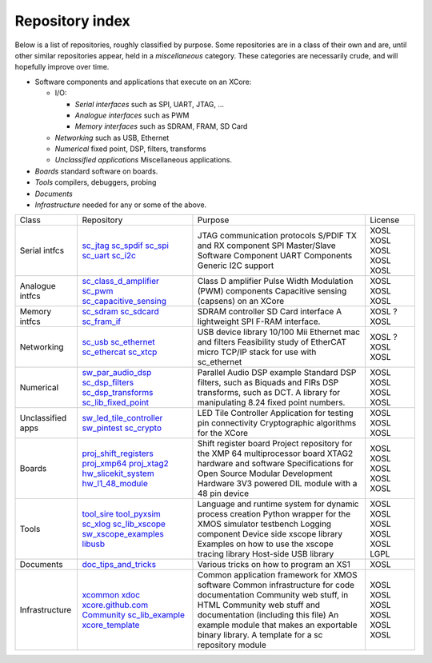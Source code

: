 Repository index
----------------

Below is a list of repositories, roughly classified by purpose. Some
repositories are in a class of their own and are, until other similar
repositories appear, held in a *miscellaneous* category. These categories
are necessarily crude, and will hopefully improve over time.

- Software components and applications that execute on an XCore:

  - I/O:

    - *Serial interfaces* such as SPI, UART, JTAG, ...

    - *Analogue interfaces* such as PWM

    - *Memory interfaces* such as SDRAM, FRAM, SD Card

  - *Networking* such as USB, Ethernet

  - *Numerical* fixed point, DSP, filters, transforms

  - *Unclassified applications* Miscellaneous applications.

- *Boards* standard software on boards.

- *Tools* compilers, debuggers, probing

- *Documents* 

- *Infrastructure* needed for any or some of the above.

+-----------------+----------------------------------------------------------------------------+-------------------------------------------------------------+-------+
|Class            | Repository                                                                 | Purpose                                                     |License|
+-----------------+----------------------------------------------------------------------------+-------------------------------------------------------------+-------+
|Serial intfcs    | `sc_jtag <http://github.com/xcore/sc_jtag>`_                               | JTAG communication protocols                                | XOSL  |
|                 | `sc_spdif <http://github.com/xcore/sc_spdif>`_                             | S/PDIF TX and RX component                                  | XOSL  |
|                 | `sc_spi <http://github.com/xcore/sc_spi>`_                                 | SPI Master/Slave Software Component                         | XOSL  |
|                 | `sc_uart <http://github.com/xcore/sc_uart>`_                               | UART Components                                             | XOSL  |
|                 | `sc_i2c <http://github.com/xcore/sc_i2c>`_                                 | Generic I2C support                                         | XOSL  |
+-----------------+----------------------------------------------------------------------------+-------------------------------------------------------------+-------+
|Analogue intfcs  | `sc_class_d_amplifier <http://github.com/xcore/sc_class_d_amplifier>`_     | Class D amplifier                                           | XOSL  |
|                 | `sc_pwm <http://github.com/xcore/sc_pwm>`_                                 | Pulse Width Modulation (PWM) components                     | XOSL  |
|                 | `sc_capacitive_sensing <http://github.com/xcore/sc_capacitive_sensing>`_   | Capacitive sensing (capsens) on an XCore                    | XOSL  |
+-----------------+----------------------------------------------------------------------------+-------------------------------------------------------------+-------+
|Memory intfcs    | `sc_sdram <http://github.com/xcore/sc_sdram>`_                             | SDRAM controller                                            | XOSL  |
|                 | `sc_sdcard <http://github.com/xcore/sc_sdcard>`_                           | SD Card interface                                           | ?     |
|                 | `sc_fram_if <http://github.com/xcore/sc_fram_if>`_                         | A lightweight SPI F-RAM interface.                          | XOSL  |
+-----------------+----------------------------------------------------------------------------+-------------------------------------------------------------+-------+
|Networking       | `sc_usb <http://github.com/xcore/sc_usb>`_                                 | USB device library                                          | XOSL  |
|                 | `sc_ethernet <http://github.com/xcore/sc_ethernet>`_                       | 10/100 Mii Ethernet mac and filters                         | ?     |
|                 | `sc_ethercat <http://github.com/xcore/sc_ethercat>`_                       | Feasibility study of EtherCAT                               | XOSL  |
|                 | `sc_xtcp <http://github.com/xcore/sc_xtcp>`_                               | micro TCP/IP stack for use with sc_ethernet                 | XOSL  |
+-----------------+----------------------------------------------------------------------------+-------------------------------------------------------------+-------+
|Numerical        | `sw_par_audio_dsp <http://github.com/xcore/sw_par_audio_dsp>`_             | Parallel Audio DSP example                                  | XOSL  |
|                 | `sc_dsp_filters <http://github.com/xcore/sc_dsp_filters>`_                 | Standard DSP filters, such as Biquads and FIRs              | XOSL  |
|                 | `sc_dsp_transforms <http://github.com/xcore/sc_dsp_transforms>`_           | DSP transforms, such as DCT.                                | XOSL  |
|                 | `sc_lib_fixed_point <http://github.com/xcore/sc_lib_fixed_point>`_         | A library for manipulating 8.24 fixed point numbers.        | XOSL  |
+-----------------+----------------------------------------------------------------------------+-------------------------------------------------------------+-------+
|Unclassified     | `sw_led_tile_controller <http://github.com/xcore/sw_led_tile_controller>`_ | LED Tile Controller                                         | XOSL  |
|apps             | `sw_pintest <http://github.com/xcore/sw_pintest>`_                         | Application for testing pin connectivity                    | XOSL  |
|                 | `sc_crypto <http://github.com/xcore/sc_crypto>`_                           | Cryptographic algorithms for the XCore                      | XOSL  |
+-----------------+----------------------------------------------------------------------------+-------------------------------------------------------------+-------+
|Boards           | `proj_shift_registers <http://github.com/xcore/proj_shift_registers>`_     | Shift register board                                        | XOSL  |
|                 | `proj_xmp64 <http://github.com/xcore/proj_xmp64>`_                         | Project repository for the XMP 64 multiprocessor board      | XOSL  |
|                 | `proj_xtag2 <http://github.com/xcore/proj_xtag2>`_                         | XTAG2 hardware and software                                 | XOSL  |
|                 | `hw_slicekit_system <http://github.com/xcore/hw_slicekit_system>`_         | Specifications for Open Source Modular Development Hardware | XOSL  |
|                 | `hw_l1_48_module <http://github.com/xcore/hw_l1_48_module>`_               | 3V3 powered DIL module with a 48 pin device                 | XOSL  |
+-----------------+----------------------------------------------------------------------------+-------------------------------------------------------------+-------+
|Tools            | `tool_sire <http://github.com/xcore/tool_sire>`_                           | Language and runtime system for dynamic process creation    | XOSL  |
|                 | `tool_pyxsim <http://github.com/xcore/tool_pyxsim>`_                       | Python wrapper for the XMOS simulator testbench             | XOSL  |
|                 | `sc_xlog <http://github.com/xcore/sc_xlog>`_                               | Logging component                                           | XOSL  |
|                 | `sc_lib_xscope <http://github.com/xcore/sc_lib_xscope>`_                   | Device side xscope library                                  | XOSL  |
|                 | `sw_xscope_examples <http://github.com/xcore/sw_xscope_examples>`_         | Examples on how to use the xscope tracing library           | XOSL  |
|                 | `libusb <http://github.com/mattfyles/xmos_libusb_binaries.git>`_           | Host-side USB library                                       | LGPL  |
+-----------------+----------------------------------------------------------------------------+-------------------------------------------------------------+-------+
|Documents        | `doc_tips_and_tricks <http://github.com/xcore/doc_tips_and_tricks>`_       | Various tricks on how to program an XS1                     | XOSL  |
+-----------------+----------------------------------------------------------------------------+-------------------------------------------------------------+-------+
|Infrastructure   | `xcommon <http://github.com/xcore/xcommon>`_                               | Common application framework for XMOS software              | XOSL  |
|                 | `xdoc <http://github.com/xcore/xdoc>`_                                     | Common infrastructure for code documentation                | XOSL  |
|                 | `xcore.github.com <http://github.com/xcore/xcore.github.com>`_             | Community web stuff, in HTML                                | XOSL  |
|                 | `Community <http://github.com/xcore/Community>`_                           | Community web stuff and documentation (including this file) | XOSL  |
|                 | `sc_lib_example <http://github.com/xcore/sc_lib_example>`_                 | An example module that makes an exportable binary library.  | XOSL  |
|                 | `xcore_template <http://github.com/xcore/xcore_template>`_                 | A template for a sc repository module                       | XOSL  |
+-----------------+----------------------------------------------------------------------------+-------------------------------------------------------------+-------+

